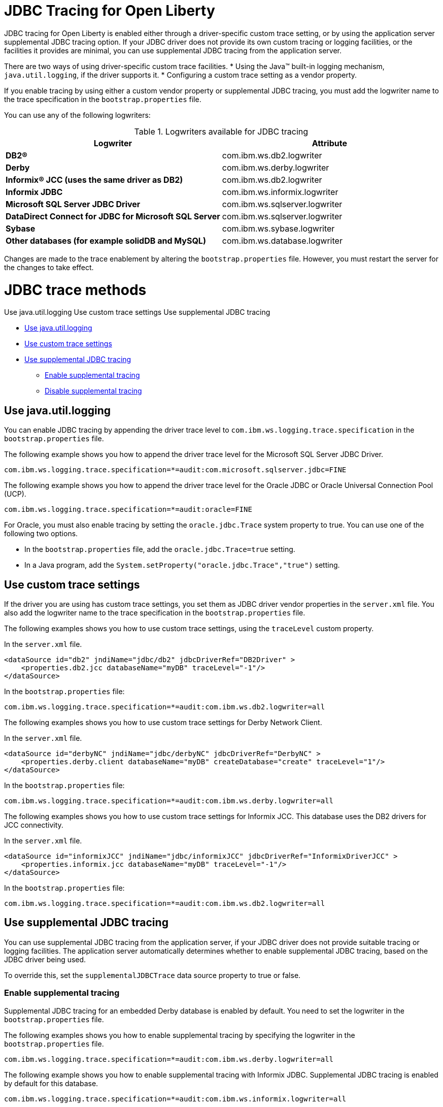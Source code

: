 // Copyright (c) 2022 IBM Corporation and others.
// Licensed under Creative Commons Attribution-NoDerivatives
// 4.0 International (CC BY-ND 4.0)
// https://creativecommons.org/licenses/by-nd/4.0/
//
//
// Contributors:
// IBM Corporation
//
//
//
//
:page-description: If you are updating your application from using MicroProfile 3.3 features to using MicroProfile 4.0 features, changes in API behavior might require you to update your application code.
:projectName: Open Liberty
:page-layout: general-reference
:page-type: general

= JDBC Tracing for Open Liberty

JDBC tracing for Open Liberty is enabled either through a driver-specific custom trace setting, or by using the application server supplemental JDBC tracing option.
If your JDBC driver does not provide its own custom tracing or logging facilities, or the facilities it provides are minimal, you can use supplemental JDBC tracing from the application server.

There are two ways of using driver-specific custom trace facilities.
* Using the Java™ built-in logging mechanism, `java.util.logging`, if the driver supports it.
* Configuring a custom trace setting as a vendor property.

If you enable tracing by using either a custom vendor property or supplemental JDBC tracing, you must add the logwriter name to the trace specification in the `bootstrap.properties` file.

You can use any of the following logwriters:

.Logwriters available for JDBC tracing
|===
| Logwriter | Attribute

|**DB2®**
|com.ibm.ws.db2.logwriter

|**Derby**
|com.ibm.ws.derby.logwriter

|**Informix® JCC (uses the same driver as DB2)**
|com.ibm.ws.db2.logwriter

|**Informix JDBC**
|com.ibm.ws.informix.logwriter

|**Microsoft SQL Server JDBC Driver**
|com.ibm.ws.sqlserver.logwriter

|**DataDirect Connect for JDBC for Microsoft SQL Server**
|com.ibm.ws.sqlserver.logwriter

|**Sybase**
|com.ibm.ws.sybase.logwriter

|**Other databases (for example solidDB and MySQL)**
|com.ibm.ws.database.logwriter
|===

Changes are made to the trace enablement by altering the `bootstrap.properties` file. However, you must restart the server for the changes to take effect.


= JDBC trace methods

Use java.util.logging
Use custom trace settings
Use supplemental JDBC tracing

* <<#java_util_logging, Use java.util.logging>>
* <<#custom_trace, Use custom trace settings>>
* <<#supplemental_jdbc_trace, Use supplemental JDBC tracing>>
** <<#enable_supplemental_trace, Enable supplemental tracing>>
** <<#disable_supplemental_trace, Disable supplemental tracing>>


[#java_util_logging]
== Use java.util.logging

You can enable JDBC tracing by appending the driver trace level to `com.ibm.ws.logging.trace.specification` in the `bootstrap.properties` file.

The following example shows you how to append the driver trace level for the Microsoft SQL Server JDBC Driver.

[source,sh]
----
com.ibm.ws.logging.trace.specification=*=audit:com.microsoft.sqlserver.jdbc=FINE
----

The following example shows you how to append the driver trace level for the Oracle JDBC or Oracle Universal Connection Pool (UCP).

[source,sh]
----
com.ibm.ws.logging.trace.specification=*=audit:oracle=FINE
----

For Oracle, you must also enable tracing by setting the `oracle.jdbc.Trace` system property to true. You can use one of the following two options.

* In the `bootstrap.properties` file, add the `oracle.jdbc.Trace=true` setting.
* In a Java program, add the `System.setProperty("oracle.jdbc.Trace","true")` setting.


[#custom_trace]
== Use custom trace settings

If the driver you are using has custom trace settings, you set them as JDBC driver vendor properties in the `server.xml` file.
You also add the logwriter name to the trace specification in the `bootstrap.properties` file.

The following examples shows you how to use custom trace settings, using the `traceLevel` custom property.

In the `server.xml` file.
[source,sh]
----
<dataSource id="db2" jndiName="jdbc/db2" jdbcDriverRef="DB2Driver" >
    <properties.db2.jcc databaseName="myDB" traceLevel="-1"/>
</dataSource>
----

In the `bootstrap.properties` file:
[source,sh]
----
com.ibm.ws.logging.trace.specification=*=audit:com.ibm.ws.db2.logwriter=all
----


The following examples shows you how to use custom trace settings for Derby Network Client.

In the `server.xml` file.
[source,sh]
----
<dataSource id="derbyNC" jndiName="jdbc/derbyNC" jdbcDriverRef="DerbyNC" >
    <properties.derby.client databaseName="myDB" createDatabase="create" traceLevel="1"/>
</dataSource>
----

In the `bootstrap.properties` file:
[source,sh]
----
com.ibm.ws.logging.trace.specification=*=audit:com.ibm.ws.derby.logwriter=all
----


The following examples shows you how to use custom trace settings for Informix JCC. This database uses the DB2 drivers for JCC connectivity.

In the `server.xml` file.
[source,sh]
----
<dataSource id="informixJCC" jndiName="jdbc/informixJCC" jdbcDriverRef="InformixDriverJCC" >
    <properties.informix.jcc databaseName="myDB" traceLevel="-1"/>
</dataSource>
----

In the `bootstrap.properties` file:
[source,sh]
----
com.ibm.ws.logging.trace.specification=*=audit:com.ibm.ws.db2.logwriter=all
----

[#supplemental_jdbc_trace]
== Use supplemental JDBC tracing

You can use supplemental JDBC tracing from the application server, if your JDBC driver does not provide suitable tracing or logging facilities.
The application server automatically determines whether to enable supplemental JDBC tracing, based on the JDBC driver being used.

To override this, set the `supplementalJDBCTrace` data source property to true or false.


[#enable_supplemental_trace]
=== Enable supplemental tracing

Supplemental JDBC tracing for an embedded Derby database is enabled by default. You need to set the logwriter in the `bootstrap.properties` file.

The following examples shows you how to enable supplemental tracing by specifying the logwriter in the `bootstrap.properties` file.
[source,sh]
----
com.ibm.ws.logging.trace.specification=*=audit:com.ibm.ws.derby.logwriter=all
----


The following example shows you how to enable supplemental tracing with Informix JDBC. Supplemental JDBC tracing is enabled by default for this database.
[source,sh]
----
com.ibm.ws.logging.trace.specification=*=audit:com.ibm.ws.informix.logwriter=all
----


The following example shows you how to enable supplemental tracing and `java.util.logging`, with Microsoft SQL Server JDBC Driver.
[source,sh]
----
com.ibm.ws.logging.trace.specification=*=audit:com.ibm.ws.sqlserver.logwriter=all:
com.microsoft.sqlserver.jdbc=all
----


The following example shows you how to enable supplemental tracing with DataDirect Connect for JDBC for Microsoft SQL Server.
[source,sh]
----
com.ibm.ws.logging.trace.specification=*=audit:com.microsoft.sqlserver.jdbc=all
----


The following example shows you how to enable supplemental tracing with solidDB. Supplemental JDBC tracing is enabled by default for this database.
[source,sh]
----
com.ibm.ws.logging.trace.specification=*=audit:com.ibm.ws.database.logwriter=all
----


The following example shows you how to enable supplemental tracing with Sybase. Supplemental JDBC tracing is enabled by default for this database.
[source,sh]
----
com.ibm.ws.logging.trace.specification=*=audit:com.ibm.ws.sybase.logwriter=all
----


The following example shows you how to enable supplemental tracing with other databases.
[source,sh]
----
com.ibm.ws.logging.trace.specification=*=audit:com.ibm.ws.database.logwriter=all
----


[#disable_supplemental_trace]
=== Disable supplemental tracing

You can disable supplemental JDBC tracing by, either setting the `supplementalJDBCTrace` data source property to false in the `server.xml` file,
or by removing the logwriter name from the `com.ibm.ws.logging.trace.specification` property in the `bootstrap.properties` file.

The following example shows the changes made to the `supplementalJDBCTrace` data source property in the `server.xml` file to disable supplemental JDBC tracing.

[source,sh]
----
<dataSource id="soliddb" jndiName="jdbc/soliddb"
 jdbcDriverRef="solidDBDriver" supplementalJDBCTrace="false">
 <properties databaseName="dba" URL="jdbc:solid://localhost:2315/dba/dba" />
</dataSource>
----

The following example shows the changes made to the `com.ibm.ws.logging.trace.specification` property in the `bootstrap.properties` file to disable supplemental JDBC tracing.

[source,sh]
----
com.ibm.ws.logging.trace.specification=*=audit
----
